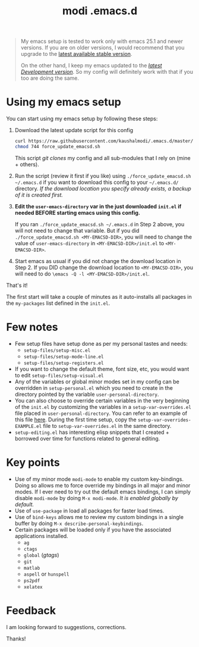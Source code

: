#+TITLE: modi .emacs.d

#+BEGIN_QUOTE
My emacs setup is tested to work only with emacs 25.1 and newer versions. If you are on older versions, I would recommend that you upgrade to the [[https://www.gnu.org/software/emacs/download.html][latest available stable version]].

On the other hand, I keep my emacs updated to the [[http://git.savannah.gnu.org/cgit/emacs.git/log/][/latest Development version/]]. So my config will definitely work with that if you too are doing the same.
#+END_QUOTE

* Using my emacs setup
You can start using my emacs setup by following these steps:

1. Download the latest update script for this config
 #+BEGIN_SRC sh
 curl https://raw.githubusercontent.com/kaushalmodi/.emacs.d/master/force_update_emacsd.sh > force_update_emacsd.sh
 chmod 744 force_update_emacsd.sh
 #+END_SRC
   This script /git clones/ my config and all sub-modules that I rely on (mine + others).
2. Run the script (review it first if you like) using =./force_update_emacsd.sh ~/.emacs.d= if you want to download this config to your =~/.emacs.d/= directory. /If the download location you specify already exists, a backup of it is created first./
3. *Edit the =user-emacs-directory= var in the just downloaded =init.el= if needed BEFORE starting emacs using this config.*

   If you ran =./force_update_emacsd.sh ~/.emacs.d= in Step 2 above, you will not need to change that variable. But if you did =./force_update_emacsd.sh <MY-EMACSD-DIR>=, you will need to change the value of =user-emacs-directory= in =<MY-EMACSD-DIR>/init.el= to =<MY-EMACSD-DIR>=.
4. Start emacs as usual if you did not change the download location in Step 2. If you DID change the download location to =<MY-EMACSD-DIR>=, you will need to do =\emacs -Q -l <MY-EMACSD-DIR>/init.el=.

That's it!

The first start will take a couple of minutes as it auto-installs all packages in the =my-packages= list defined in the =init.el=.
* Few notes
- Few setup files have setup done as per my personal tastes and needs:
  - =setup-files/setup-misc.el=
  - =setup-files/setup-mode-line.el=
  - =setup-files/setup-registers.el=
- If you want to change the default theme, font size, etc, you would want to edit =setup-files/setup-visual.el=
- Any of the variables or global minor modes set in my config can be overridden in =setup-personal.el= which you need to create in the directory pointed by the variable =user-personal-directory=.
- You can also choose to override certain variables in the very beginning of the =init.el= by customizing the variables in a =setup-var-overrides.el= file placed in =user-personal-directory=. You can refer to an example of this file [[https://github.com/kaushalmodi/.emacs.d/blob/master/personal/setup-var-overrides-EXAMPLE.el][here]]. During the first time setup, copy the =setup-var-overrides-EXAMPLE.el= file to =setup-var-overrides.el= in the same directory.
- =setup-editing.el= has interesting elisp snippets that I created + borrowed over time for functions related to general editing.
* Key points
- Use of my minor mode =modi-mode= to enable my custom key-bindings. Doing so allows me to force override my bindings in all major and minor modes. If I ever need to try out the default emacs bindings, I can simply disable =modi-mode= by doing =M-x modi-mode=. /It is enabled globally by default./
- Use of =use-package= in load all packages for faster load times.
- Use of =bind-keys= allows me to review my custom bindings in a single buffer by doing =M-x describe-personal-keybindings=.
- Certain packages will be loaded only if you have the associated applications installed.
  - =ag=
  - =ctags=
  - =global= (/gtags/)
  - =git=
  - =matlab=
  - =aspell= or =hunspell=
  - =ps2pdf=
  - =xelatex=
* Feedback
I am looking forward to suggestions, corrections.

Thanks!
